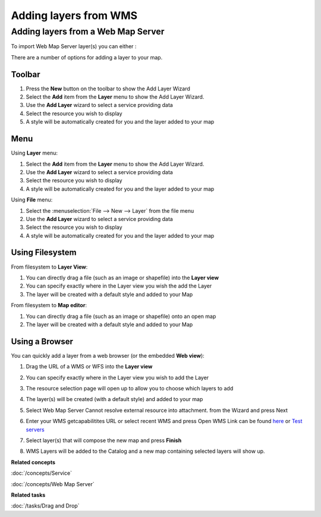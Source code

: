 Adding layers from WMS
######################

Adding layers from a Web Map Server
~~~~~~~~~~~~~~~~~~~~~~~~~~~~~~~~~~~

To import Web Map Server layer(s) you can either :

There are a number of options for adding a layer to your map.

Toolbar
=======

1. Press the **New** button on the toolbar to show the Add Layer Wizard
#. Select the **Add** item from the **Layer** menu to show the Add Layer Wizard.
#. Use the **Add Layer** wizard to select a service providing data
#. Select the resource you wish to display
#. A style will be automatically created for you and the layer added to your map

Menu
====

Using **Layer** menu:

1. Select the **Add** item from the **Layer** menu to show the Add Layer Wizard.
#. Use the **Add Layer** wizard to select a service providing data
#. Select the resource you wish to display
#. A style will be automatically created for you and the layer added to your map

Using **File** menu:

1. Select the :menuselection:`File --> New --> Layer` from the file menu
#. Use the **Add Layer** wizard to select a service providing data
#. Select the resource you wish to display
#. A style will be automatically created for you and the layer added to your map

Using Filesystem
================

From filesystem to **Layer View**:

1. You can directly drag a file (such as an image or shapefile) into the **Layer view**
#. You can specify exactly where in the Layer view you wish the add the Layer
#. The layer will be created with a default style and added to your Map

From filesystem to **Map editor**:

1. You can directly drag a file (such as an image or shapefile) onto an open map
#. The layer will be created with a default style and added to your Map

Using a Browser
===============

You can quickly add a layer from a web browser (or the embedded **Web view**):

1. Drag the URL of a WMS or WFS into the **Layer view**
#. You can specify exactly where in the Layer view you wish to add the Layer
#. The resource selection page will open up to allow you to choose which layers to add
#. The layer(s) will be created (with a default style) and added to your map

#. Select Web Map Server Cannot resolve external resource into attachment. from the Wizard and press
   Next

#. Enter your WMS getcapabilitites URL or select recent WMS and press Open
   WMS Link can be found `here <http://www.skylab-mobilesystems.com/en/wms_serverlist.html>`_ or
   `Test servers <http://udig.refractions.net:8080/confluence/display/UDIG/Test+Servers>`_

   |image0|

#. Select layer(s) that will compose the new map and press **Finish**

   |image1|

#. WMS Layers will be added to the Catalog and a new map containing selected layers will show up.

   |image2|

**Related concepts**

:doc:`/concepts/Service`

:doc:`/concepts/Web Map Server`


**Related tasks**

:doc:`/tasks/Drag and Drop`


.. |image0| image:: /images/adding_layers_from_wms/importwms.jpg
.. |image1| image:: /images/adding_layers_from_wms/importwmslayers.jpg
.. |image2| image:: /images/adding_layers_from_wms/impotedwms.jpg
